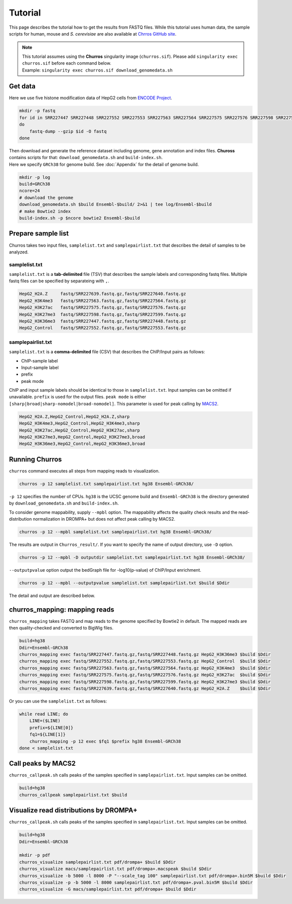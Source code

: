Tutorial
=====================

This page describes the tutorial how to get the results from FASTQ files. 
While this tutorial uses human data, the sample scripts for human, mouse and `S. cerevisiae` are also available at `Chrros GitHub site <https://github.com/rnakato/Churros/tree/main/tutorial>`_.

.. note::

   | This tutorial assumes using the **Churros** singularity image (``churros.sif``). Please add ``singularity exec churros.sif`` before each command below.
   | Example: ``singularity exec churros.sif download_genomedata.sh``


Get data
------------------------

Here we use five histone modification data of HepG2 cells from `ENCODE Project <https://www.ncbi.nlm.nih.gov/geo/query/acc.cgi?acc=GSE29611>`_.

.. code-block:: bash

    mkdir -p fastq
    for id in SRR227447 SRR227448 SRR227552 SRR227553 SRR227563 SRR227564 SRR227575 SRR227576 SRR227598 SRR227599 SRR227639 SRR227640
    do
        fastq-dump --gzip $id -O fastq
    done

| Then download and generate the reference dataset including genome, gene annotation and index files. **Chuross** contains scripts for that: ``download_genomedata.sh`` and ``build-index.sh``. 
| Here we specify ``GRCh38`` for genome build. See :doc:`Appendix` for the detail of genome build.

.. code-block:: bash

    mkdir -p log
    build=GRCh38
    ncore=24
    # download the genome
    download_genomedata.sh $build Ensembl-$build/ 2>&1 | tee log/Ensembl-$build
    # make Bowtie2 index
    build-index.sh -p $ncore bowtie2 Ensembl-$build
    

Prepare sample list
-------------------------------------

Churros takes two input files, ``samplelist.txt`` and ``samplepairlist.txt`` that describes the detail of samples to be analyzed.

samplelist.txt
++++++++++++++++++++++++++

``samplelist.txt`` is a **tab-delimited** file (TSV) that describes the sample labels and corresponding fastq files. 
Multiple fastq files can be specified by separateing with ``,``. 

.. code-block:: bash

    HepG2_H2A.Z     fastq/SRR227639.fastq.gz,fastq/SRR227640.fastq.gz
    HepG2_H3K4me3   fastq/SRR227563.fastq.gz,fastq/SRR227564.fastq.gz
    HepG2_H3K27ac   fastq/SRR227575.fastq.gz,fastq/SRR227576.fastq.gz
    HepG2_H3K27me3  fastq/SRR227598.fastq.gz,fastq/SRR227599.fastq.gz
    HepG2_H3K36me3  fastq/SRR227447.fastq.gz,fastq/SRR227448.fastq.gz
    HepG2_Control   fastq/SRR227552.fastq.gz,fastq/SRR227553.fastq.gz


samplepairlist.txt
++++++++++++++++++++++++++

``samplelist.txt`` is a **comma-delimited** file (CSV) that describes the ChIP/Input pairs as follows:

- ChIP-sample label
- Input-sample label
- prefix
- peak mode

ChIP and input sample labels should be identical to those in ``samplelist.txt``.
Input samples can be omitted if unavailable.
``prefix`` is used for the output files.
``peak mode`` is either ``[sharp|broad|sharp-nomodel|broad-nomodel]``. This parameter is used for peak calling by `MACS2 <https://github.com/macs3-project/MACS>`_.

.. code-block:: bash

    HepG2_H2A.Z,HepG2_Control,HepG2_H2A.Z,sharp
    HepG2_H3K4me3,HepG2_Control,HepG2_H3K4me3,sharp
    HepG2_H3K27ac,HepG2_Control,HepG2_H3K27ac,sharp
    HepG2_H3K27me3,HepG2_Control,HepG2_H3K27me3,broad
    HepG2_H3K36me3,HepG2_Control,HepG2_H3K36me3,broad


Running Churros
------------------------------------------------

``churros`` command executes all steps from mapping reads to visualization. 

.. code-block:: bash

    churros -p 12 samplelist.txt samplepairlist.txt hg38 Ensembl-GRCh38/

``-p 12`` specifies the number of CPUs. ``hg38`` is the UCSC genome build and ``Ensembl-GRCh38`` is the directory generated by ``download_genomedata.sh`` and ``build-index.sh``.

To consider genome mappability, supply ``--mpbl`` option. The mappability affects the quality check results and the read-distribution normalization in DROMPA+ but does not affect peak calling by MACS2.

.. code-block:: bash

    churros -p 12 --mpbl samplelist.txt samplepairlist.txt hg38 Ensembl-GRCh38/


The results are output in ``Churros_result/``. If you want to specify the name of output directory, use ``-D`` option.

.. code-block:: bash

    churros -p 12 --mpbl -D outputdir samplelist.txt samplepairlist.txt hg38 Ensembl-GRCh38/

``--outputpvalue`` option output the bedGraph file for -log10(p-value) of ChIP/Input enrichment.

.. code-block:: bash

    churros -p 12 --mpbl --outputpvalue samplelist.txt samplepairlist.txt $build $Ddir


The detail and output are described below.

churros_mapping: mapping reads
--------------------------------------------------

``churros_mapping`` takes FASTQ and map reads to the genome specified by Bowtie2 in default.
The mapped reads are then quality-checked and converted to BigWig files.

.. code-block:: bash

    build=hg38
    Ddir=Ensembl-GRCh38
    churros_mapping exec fastq/SRR227447.fastq.gz,fastq/SRR227448.fastq.gz HepG2_H3K36me3 $build $Ddir
    churros_mapping exec fastq/SRR227552.fastq.gz,fastq/SRR227553.fastq.gz HepG2_Control  $build $Ddir
    churros_mapping exec fastq/SRR227563.fastq.gz,fastq/SRR227564.fastq.gz HepG2_H3K4me3  $build $Ddir
    churros_mapping exec fastq/SRR227575.fastq.gz,fastq/SRR227576.fastq.gz HepG2_H3K27ac  $build $Ddir
    churros_mapping exec fastq/SRR227598.fastq.gz,fastq/SRR227599.fastq.gz HepG2_H3K27me3 $build $Ddir
    churros_mapping exec fastq/SRR227639.fastq.gz,fastq/SRR227640.fastq.gz HepG2_H2A.Z    $build $Ddir

Or you can use the ``samplelist.txt`` as follows:

.. code-block:: bash

    while read LINE; do
        LINE=($LINE)
        prefix=${LINE[0]}
        fq1=${LINE[1]}
        churros_mapping -p 12 exec $fq1 $prefix hg38 Ensembl-GRCh38
    done < samplelist.txt


Call peaks by MACS2
--------------------------------------------------

``churros_callpeak.sh`` calls peaks of the samples specified in ``samplepairlist.txt``.
Input samples can be omitted.

.. code-block:: bash

    build=hg38
    churros_callpeak samplepairlist.txt $build

    
Visualize read distributions by DROMPA+
--------------------------------------------------

``churros_callpeak.sh`` calls peaks of the samples specified in ``samplepairlist.txt``.
Input samples can be omitted.

.. code-block:: bash

    build=hg38
    Ddir=Ensembl-GRCh38
    
    mkdir -p pdf
    churros_visualize samplepairlist.txt pdf/drompa+ $build $Ddir
    churros_visualize macs/samplepairlist.txt pdf/drompa+.macspeak $build $Ddir
    churros_visualize -b 5000 -l 8000 -P "--scale_tag 100" samplepairlist.txt pdf/drompa+.bin5M $build $Ddir
    churros_visualize -p -b 5000 -l 8000 samplepairlist.txt pdf/drompa+.pval.bin5M $build $Ddir
    churros_visualize -G macs/samplepairlist.txt pdf/drompa+ $build $Ddir